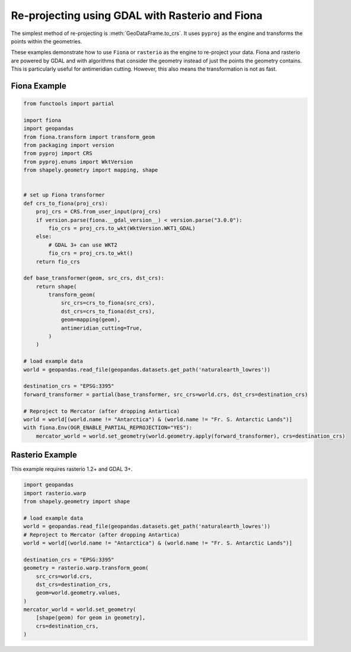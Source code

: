 Re-projecting using GDAL with Rasterio and Fiona
==================================

The simplest method of re-projecting is :meth:`GeoDataFrame.to_crs`.
It uses ``pyproj`` as the engine and transforms the points within the geometries.

These examples demonstrate how to use ``Fiona`` or ``rasterio`` as the engine to re-project your data.
Fiona and rasterio are powered by GDAL and with algorithms that consider the geometry instead of
just the points the geometry contains. This is particularly useful for antimeridian cutting.
However, this also means the transformation is not as fast.


Fiona Example
--------------

.. code-block:: python

    from functools import partial

    import fiona
    import geopandas
    from fiona.transform import transform_geom
    from packaging import version
    from pyproj import CRS
    from pyproj.enums import WktVersion
    from shapely.geometry import mapping, shape


    # set up Fiona transformer
    def crs_to_fiona(proj_crs):
        proj_crs = CRS.from_user_input(proj_crs)
        if version.parse(fiona.__gdal_version__) < version.parse("3.0.0"):
            fio_crs = proj_crs.to_wkt(WktVersion.WKT1_GDAL)
        else:
            # GDAL 3+ can use WKT2
            fio_crs = proj_crs.to_wkt()
        return fio_crs

    def base_transformer(geom, src_crs, dst_crs):
        return shape(
            transform_geom(
                src_crs=crs_to_fiona(src_crs),
                dst_crs=crs_to_fiona(dst_crs),
                geom=mapping(geom),
                antimeridian_cutting=True,
            )
        )

    # load example data
    world = geopandas.read_file(geopandas.datasets.get_path('naturalearth_lowres'))

    destination_crs = "EPSG:3395"
    forward_transformer = partial(base_transformer, src_crs=world.crs, dst_crs=destination_crs)

    # Reproject to Mercator (after dropping Antartica)
    world = world[(world.name != "Antarctica") & (world.name != "Fr. S. Antarctic Lands")]
    with fiona.Env(OGR_ENABLE_PARTIAL_REPROJECTION="YES"):
        mercator_world = world.set_geometry(world.geometry.apply(forward_transformer), crs=destination_crs)


Rasterio Example
-----------------

This example requires rasterio 1.2+ and GDAL 3+.


.. code-block:: python

    import geopandas
    import rasterio.warp
    from shapely.geometry import shape

    # load example data
    world = geopandas.read_file(geopandas.datasets.get_path('naturalearth_lowres'))
    # Reproject to Mercator (after dropping Antartica)
    world = world[(world.name != "Antarctica") & (world.name != "Fr. S. Antarctic Lands")]

    destination_crs = "EPSG:3395"
    geometry = rasterio.warp.transform_geom(
        src_crs=world.crs,
        dst_crs=destination_crs,
        geom=world.geometry.values,
    )
    mercator_world = world.set_geometry(
        [shape(geom) for geom in geometry],
        crs=destination_crs,
    )
